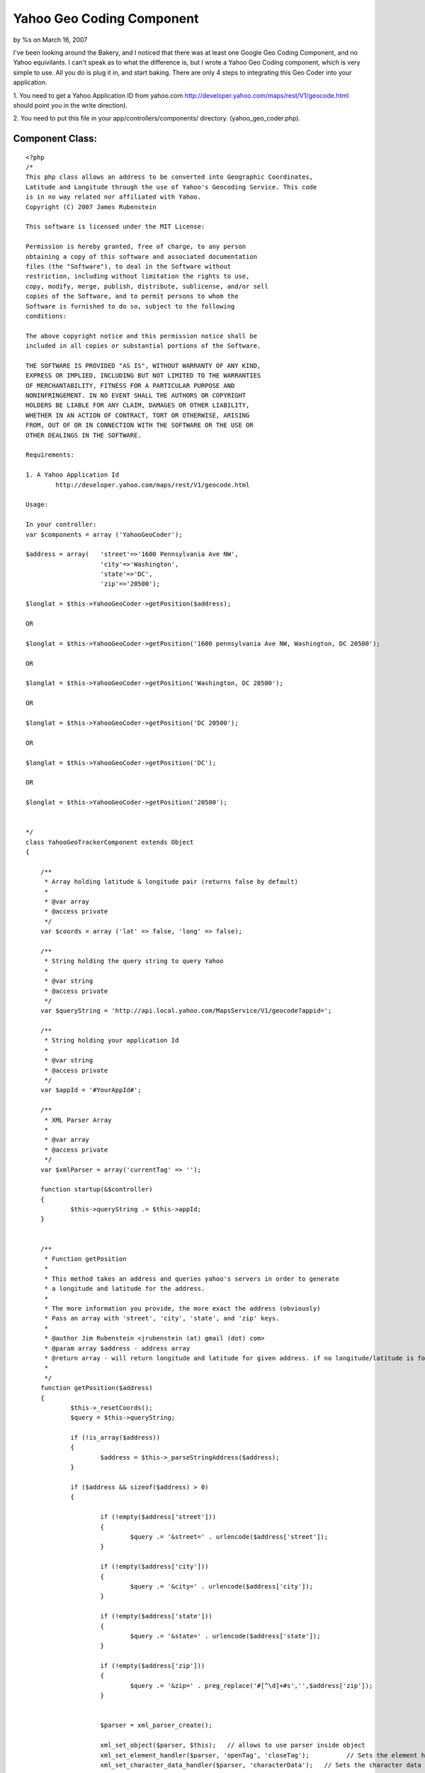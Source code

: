 

Yahoo Geo Coding Component
==========================

by %s on March 16, 2007

I've been looking around the Bakery, and I noticed that there was at
least one Google Geo Coding Component, and no Yahoo equivilants. I
can't speak as to what the difference is, but I wrote a Yahoo Geo
Coding component, which is very simple to use. All you do is plug it
in, and start baking.
There are only 4 steps to integrating this Geo Coder into your
application.

1. You need to get a Yahoo Application ID from yahoo.com
`http://developer.yahoo.com/maps/rest/V1/geocode.html`_ should point
you in the write direction).

2. You need to put this file in your app/controllers/components/
directory. (yahoo_geo_coder.php).


Component Class:
````````````````

::

    <?php 
    /*
    This php class allows an address to be converted into Geographic Coordinates, 
    Latitude and Longitude through the use of Yahoo's Geocoding Service. This code
    is in no way related nor affiliated with Yahoo.  
    Copyright (C) 2007 James Rubenstein
    
    This software is licensed under the MIT License:
    
    Permission is hereby granted, free of charge, to any person
    obtaining a copy of this software and associated documentation
    files (the "Software"), to deal in the Software without
    restriction, including without limitation the rights to use,
    copy, modify, merge, publish, distribute, sublicense, and/or sell
    copies of the Software, and to permit persons to whom the
    Software is furnished to do so, subject to the following
    conditions:
    
    The above copyright notice and this permission notice shall be
    included in all copies or substantial portions of the Software.
    
    THE SOFTWARE IS PROVIDED "AS IS", WITHOUT WARRANTY OF ANY KIND,
    EXPRESS OR IMPLIED, INCLUDING BUT NOT LIMITED TO THE WARRANTIES
    OF MERCHANTABILITY, FITNESS FOR A PARTICULAR PURPOSE AND
    NONINFRINGEMENT. IN NO EVENT SHALL THE AUTHORS OR COPYRIGHT
    HOLDERS BE LIABLE FOR ANY CLAIM, DAMAGES OR OTHER LIABILITY,
    WHETHER IN AN ACTION OF CONTRACT, TORT OR OTHERWISE, ARISING
    FROM, OUT OF OR IN CONNECTION WITH THE SOFTWARE OR THE USE OR
    OTHER DEALINGS IN THE SOFTWARE.
    
    Requirements:
    
    1. A Yahoo Application Id
            http://developer.yahoo.com/maps/rest/V1/geocode.html
    
    Usage:
    
    In your controller:
    var $components = array ('YahooGeoCoder');
    
    $address = array(   'street'=>'1600 Pennsylvania Ave NW', 
                        'city'=>'Washington', 
                        'state'=>'DC', 
                        'zip'=>'20500');
    					
    $longlat = $this->YahooGeoCoder->getPosition($address);
    
    OR 
    
    $longlat = $this->YahooGeoCoder->getPosition('1600 pennsylvania Ave NW, Washington, DC 20500');
    
    OR
    
    $longlat = $this->YahooGeoCoder->getPosition('Washington, DC 20500');
    
    OR
    
    $longlat = $this->YahooGeoCoder->getPosition('DC 20500');
    
    OR 
    
    $longlat = $this->YahooGeoCoder->getPosition('DC');
    
    OR
    
    $longlat = $this->YahooGeoCoder->getPosition('20500');
    
    
    */ 
    class YahooGeoTrackerComponent extends Object
    {
    
    	/**
    	 * Array holding latitude & longitude pair (returns false by default)
    	 *
    	 * @var array
    	 * @access private
    	 */
    	var $coords = array ('lat' => false, 'long' => false);
    	
    	/**
    	 * String holding the query string to query Yahoo
    	 *
    	 * @var string
    	 * @access private
    	 */
    	var $queryString = 'http://api.local.yahoo.com/MapsService/V1/geocode?appid=';
    	
    	/**
    	 * String holding your application Id
    	 *
    	 * @var string
    	 * @access private
    	 */
    	var $appId = '#YourAppId#';
    	
    	/**
     	 * XML Parser Array
    	 *
    	 * @var array
    	 * @access private
    	 */
    	var $xmlParser = array('currentTag' => '');
    	
    	function startup(&$controller)
    	{
    		$this->queryString .= $this->appId;
    	}
    	
    	
    	/**
    	 * Function getPosition
    	 *
    	 * This method takes an address and queries yahoo's servers in order to generate
    	 * a longitude and latitude for the address.
    	 *
    	 * The more information you provide, the more exact the address (obviously)
    	 * Pass an array with 'street', 'city', 'state', and 'zip' keys.
    	 *
    	 * @author Jim Rubenstein <jrubenstein (at) gmail (dot) com>
    	 * @param array $address - address array
    	 * @return array - will return longitude and latitude for given address. if no longitude/latitude is found, an empty set is returned.
    	 *
    	 */
    	function getPosition($address)
    	{
    		$this->_resetCoords();
    		$query = $this->queryString;
    
    		if (!is_array($address))
    		{
    			$address = $this->_parseStringAddress($address);
    		}
    		
    		if ($address && sizeof($address) > 0)
    		{
    		
    			if (!empty($address['street']))
    			{
    				$query .= '&street=' . urlencode($address['street']);
    			}
    			
    			if (!empty($address['city']))
    			{
    				$query .= '&city=' . urlencode($address['city']);
    			}
    			
    			if (!empty($address['state']))
    			{
    				$query .= '&state=' . urlencode($address['state']);
    			}
    			
    			if (!empty($address['zip']))
    			{
    				$query .= '&zip=' . preg_replace('#[^\d]+#s','',$address['zip']);
    			}
    			
    			
    			$parser = xml_parser_create();
    			
    			xml_set_object($parser, $this);	  // allows to use parser inside object
    			xml_set_element_handler($parser, 'openTag', 'closeTag');	  // Sets the element handler functions for the XML parser parser
    			xml_set_character_data_handler($parser, 'characterData');   // Sets the character data handler function for the XML parser parser
    			
    			$fp = fopen($query, 'r');
    			
    			while (!feof($fp))
    				xml_parse( $parser, fgets($fp, 4096), feof($fp) );
    				
    			fclose($fp);
    			
    			xml_parser_free($parser);
    		}
    		
    		return $this->coords;
    	}
    	
    	/*
    	 * Function _parseStringAddress
    	 *
    	 * Private function called by getPosition to turn a 1 line string address into an array.
    	 * Expects Address to comply to format "Street Address, City, State Zip" (For US Addresses only)
    	 * 
    	 * Accepts 5 different inputs in the following formats:
    	 * Street Address, City, State Zip
    	 * City, State Zip
    	 * State and/or Zip
    	 *
    	 * @author Jim Rubenstein <jrubenstein (at) gmail (dot) com>
    	 * @param string $string - The address
    	 * @return array $address - The address, broken into an array.
    	 */
    	function _parseStringAddress ($string)
    	{
    		$string = explode(',', trim($string));
    		$address = array();
    		
    		//check the parts of the address
    		
    		if (sizeof($string) == 3) // 3 parts == Street Addy, City, State Zip
    		{
    			list($state, $zip) = explode(' ', trim($string[2]));
    			
    			$address = array (
    								'street' => trim($string[0]),
    								'city' => trim($string[1]),
    								'state' => $state,
    								'zip' => $zip
    							);
    		}
    		else if (sizeof($string) == 2) // 2 parts == City, State Zip
    		{
    			list($state, $zip) = explode(' ', trim($string[1]));
    			
    			$address = array (
    								'city' => trim($string[0]),
    								'state' => $state,
    								'zip' => $zip
    							);
    		}
    		else if (sizeof($string) == 1) // 1 part == State and/or Zip
    		{
    			$string = explode(' ', trim($string[0]));
    			
    			if (sizeof($string) == 2)
    			{
    				$address = array (
    									'state' => $string[0],
    									'zip' => $string[1]
    								);
    			}
    			else if (sizeof($string) == 1)
    			{
    				if (is_numeric($string[0]))
    				{
    					$address = array('zip' => $string[0]);
    				}
    				else
    				{
    					$address = array('state' => $string[0]);
    				}
    			}
    		}
    		
    		return sizeof($address) ? $address : false;
    	}
    	
    	functin _resetCoords()
    	{
    		$this->coords = array ('lat' => false, 'long' => false);
    	}
    	
    	function openTag($parser, $tag, $attrs)
    	{
    		$this->xmlParser['currentTag'] = strtolower($tag);
    	}
    	
    	function characterData ($parser, $data)
    	{
    		switch ($this->xmlParser['currentTag'])
    		{
    			case 'longitude':
    				$this->coords['long'] = $data;
    			break;
    			case 'latitude':
    				$this->coords['lat'] = $data;
    			break;
    		}
    	}
    	
    	function closeTag ($parser, $tag)
    	{
    		$this->xmlParser['currentTag'] = '';
    	}
    }
    
    ?>

3. You need to add this code to your controller, to instanciate the
component when the controller is loaded.


Controller Class:
`````````````````

::

    <?php 
    
    class MyController extends AppController {
    
    var $components = array('YahooGeoCoder');
    }
    
    ?>

4. You can to start using it!

::

    
    function doSomething()
    {
        $address = array(   'street'=>'1600 Pennsylvania Ave NW', 
                            'city'=>'Washington', 
                            'state'=>'DC', 
                            'zip'=>'20500');
        $longLat = $this->YahooGeoCoder->getPosition($address);
    
        //do whatever you want with $longLat
    }

That's all there is to it. Once you have your long/lat you can add all
kinds of mash-up functionality to your application.

Let me know what you all think, or if you have any enhancement ideas!

.. _http://developer.yahoo.com/maps/rest/V1/geocode.html: http://developer.yahoo.com/maps/rest/V1/geocode.html
.. meta::
    :title: Yahoo Geo Coding Component
    :description: CakePHP Article related to component,yahoo geo location,geolocation,yahoo geo coder,yahoo,Components
    :keywords: component,yahoo geo location,geolocation,yahoo geo coder,yahoo,Components
    :copyright: Copyright 2007 
    :category: components

